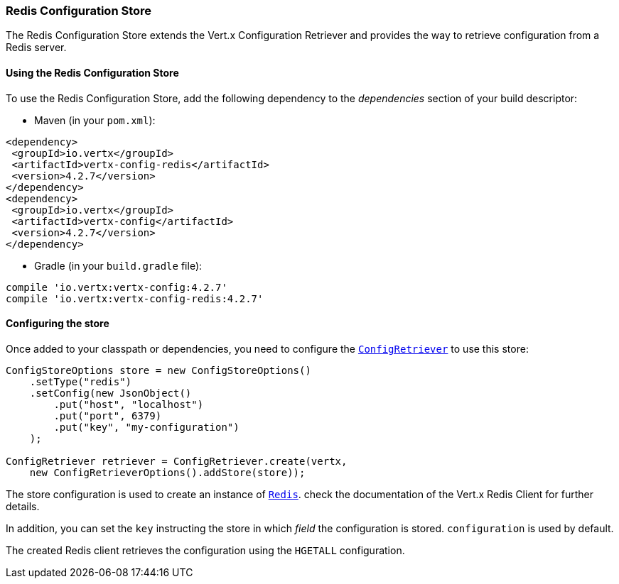 === Redis Configuration Store

The Redis Configuration Store extends the Vert.x Configuration Retriever and provides the
way to retrieve configuration from a Redis server.

==== Using the Redis Configuration Store

To use the Redis Configuration Store, add the following dependency to the
_dependencies_ section of your build descriptor:

* Maven (in your `pom.xml`):

[source,xml,subs="+attributes"]
----
<dependency>
 <groupId>io.vertx</groupId>
 <artifactId>vertx-config-redis</artifactId>
 <version>4.2.7</version>
</dependency>
<dependency>
 <groupId>io.vertx</groupId>
 <artifactId>vertx-config</artifactId>
 <version>4.2.7</version>
</dependency>
----

* Gradle (in your `build.gradle` file):

[source,groovy,subs="+attributes"]
----
compile 'io.vertx:vertx-config:4.2.7'
compile 'io.vertx:vertx-config-redis:4.2.7'
----

==== Configuring the store

Once added to your classpath or dependencies, you need to configure the
`link:../../apidocs/io/vertx/config/ConfigRetriever.html[ConfigRetriever]` to use this store:

[source, java]
----
ConfigStoreOptions store = new ConfigStoreOptions()
    .setType("redis")
    .setConfig(new JsonObject()
        .put("host", "localhost")
        .put("port", 6379)
        .put("key", "my-configuration")
    );

ConfigRetriever retriever = ConfigRetriever.create(vertx,
    new ConfigRetrieverOptions().addStore(store));
----

The store configuration is used to create an instance of
`link:../../apidocs/io/vertx/redis/client/Redis.html[Redis]`. check the documentation of the Vert.x Redis Client
for further details.

In addition, you can set the `key` instructing the store in which _field_ the configuration
is stored. `configuration` is used by default.

The created Redis client retrieves the configuration using the `HGETALL` configuration.